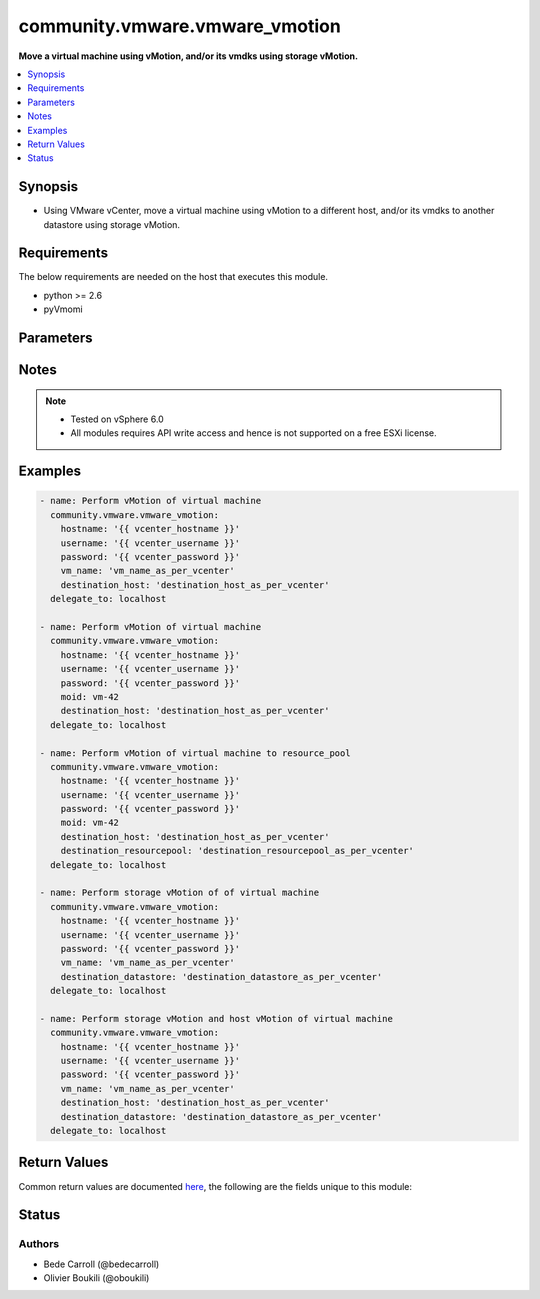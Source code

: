.. _community.vmware.vmware_vmotion_module:


*******************************
community.vmware.vmware_vmotion
*******************************

**Move a virtual machine using vMotion, and/or its vmdks using storage vMotion.**



.. contents::
   :local:
   :depth: 1


Synopsis
--------
- Using VMware vCenter, move a virtual machine using vMotion to a different host, and/or its vmdks to another datastore using storage vMotion.



Requirements
------------
The below requirements are needed on the host that executes this module.

- python >= 2.6
- pyVmomi


Parameters
----------

.. raw:: html

    <table  border=0 cellpadding=0 class="documentation-table">
        <tr>
            <th colspan="1">Parameter</th>
            <th>Choices/<font color="blue">Defaults</font></th>
            <th width="100%">Comments</th>
        </tr>
            <tr>
                <td colspan="1">
                    <div class="ansibleOptionAnchor" id="parameter-"></div>
                    <b>destination_datacenter</b>
                    <a class="ansibleOptionLink" href="#parameter-" title="Permalink to this option"></a>
                    <div style="font-size: small">
                        <span style="color: purple">string</span>
                    </div>
                    <div style="font-style: italic; font-size: small; color: darkgreen">added in 1.11.0</div>
                </td>
                <td>
                </td>
                <td>
                        <div>Name of the destination datacenter the datastore is located on.</div>
                        <div>Optional, required only when datastores are shared across datacenters.</div>
                </td>
            </tr>
            <tr>
                <td colspan="1">
                    <div class="ansibleOptionAnchor" id="parameter-"></div>
                    <b>destination_datastore</b>
                    <a class="ansibleOptionLink" href="#parameter-" title="Permalink to this option"></a>
                    <div style="font-size: small">
                        <span style="color: purple">string</span>
                    </div>
                </td>
                <td>
                </td>
                <td>
                        <div>Name of the destination datastore the virtual machine&#x27;s vmdk should be moved on.</div>
                        <div style="font-size: small; color: darkgreen"><br/>aliases: datastore</div>
                </td>
            </tr>
            <tr>
                <td colspan="1">
                    <div class="ansibleOptionAnchor" id="parameter-"></div>
                    <b>destination_host</b>
                    <a class="ansibleOptionLink" href="#parameter-" title="Permalink to this option"></a>
                    <div style="font-size: small">
                        <span style="color: purple">string</span>
                    </div>
                </td>
                <td>
                </td>
                <td>
                        <div>Name of the destination host the virtual machine should be running on.</div>
                        <div>Version 2.6 onwards, this parameter is not a required parameter, unlike the previous versions.</div>
                        <div style="font-size: small; color: darkgreen"><br/>aliases: destination</div>
                </td>
            </tr>
            <tr>
                <td colspan="1">
                    <div class="ansibleOptionAnchor" id="parameter-"></div>
                    <b>destination_resourcepool</b>
                    <a class="ansibleOptionLink" href="#parameter-" title="Permalink to this option"></a>
                    <div style="font-size: small">
                        <span style="color: purple">string</span>
                    </div>
                </td>
                <td>
                </td>
                <td>
                        <div>Name of the destination resource pool where the virtual machine should be running.</div>
                        <div>Resource pool is required if vmotion is done between hosts which are part of different clusters or datacenters.</div>
                        <div>if not passed, resource_pool object will be retrived from host_obj parent.</div>
                        <div style="font-size: small; color: darkgreen"><br/>aliases: resource_pool</div>
                </td>
            </tr>
            <tr>
                <td colspan="1">
                    <div class="ansibleOptionAnchor" id="parameter-"></div>
                    <b>hostname</b>
                    <a class="ansibleOptionLink" href="#parameter-" title="Permalink to this option"></a>
                    <div style="font-size: small">
                        <span style="color: purple">string</span>
                    </div>
                </td>
                <td>
                </td>
                <td>
                        <div>The hostname or IP address of the vSphere vCenter or ESXi server.</div>
                        <div>If the value is not specified in the task, the value of environment variable <code>VMWARE_HOST</code> will be used instead.</div>
                        <div>Environment variable support added in Ansible 2.6.</div>
                </td>
            </tr>
            <tr>
                <td colspan="1">
                    <div class="ansibleOptionAnchor" id="parameter-"></div>
                    <b>moid</b>
                    <a class="ansibleOptionLink" href="#parameter-" title="Permalink to this option"></a>
                    <div style="font-size: small">
                        <span style="color: purple">string</span>
                    </div>
                </td>
                <td>
                </td>
                <td>
                        <div>Managed Object ID of the instance to manage if known, this is a unique identifier only within a single vCenter instance.</div>
                        <div>This is required if <code>vm_name</code> or <code>vm_uuid</code> is not supplied.</div>
                </td>
            </tr>
            <tr>
                <td colspan="1">
                    <div class="ansibleOptionAnchor" id="parameter-"></div>
                    <b>password</b>
                    <a class="ansibleOptionLink" href="#parameter-" title="Permalink to this option"></a>
                    <div style="font-size: small">
                        <span style="color: purple">string</span>
                    </div>
                </td>
                <td>
                </td>
                <td>
                        <div>The password of the vSphere vCenter or ESXi server.</div>
                        <div>If the value is not specified in the task, the value of environment variable <code>VMWARE_PASSWORD</code> will be used instead.</div>
                        <div>Environment variable support added in Ansible 2.6.</div>
                        <div style="font-size: small; color: darkgreen"><br/>aliases: pass, pwd</div>
                </td>
            </tr>
            <tr>
                <td colspan="1">
                    <div class="ansibleOptionAnchor" id="parameter-"></div>
                    <b>port</b>
                    <a class="ansibleOptionLink" href="#parameter-" title="Permalink to this option"></a>
                    <div style="font-size: small">
                        <span style="color: purple">integer</span>
                    </div>
                </td>
                <td>
                        <b>Default:</b><br/><div style="color: blue">443</div>
                </td>
                <td>
                        <div>The port number of the vSphere vCenter or ESXi server.</div>
                        <div>If the value is not specified in the task, the value of environment variable <code>VMWARE_PORT</code> will be used instead.</div>
                        <div>Environment variable support added in Ansible 2.6.</div>
                </td>
            </tr>
            <tr>
                <td colspan="1">
                    <div class="ansibleOptionAnchor" id="parameter-"></div>
                    <b>proxy_host</b>
                    <a class="ansibleOptionLink" href="#parameter-" title="Permalink to this option"></a>
                    <div style="font-size: small">
                        <span style="color: purple">string</span>
                    </div>
                </td>
                <td>
                </td>
                <td>
                        <div>Address of a proxy that will receive all HTTPS requests and relay them.</div>
                        <div>The format is a hostname or a IP.</div>
                        <div>If the value is not specified in the task, the value of environment variable <code>VMWARE_PROXY_HOST</code> will be used instead.</div>
                        <div>This feature depends on a version of pyvmomi greater than v6.7.1.2018.12</div>
                </td>
            </tr>
            <tr>
                <td colspan="1">
                    <div class="ansibleOptionAnchor" id="parameter-"></div>
                    <b>proxy_port</b>
                    <a class="ansibleOptionLink" href="#parameter-" title="Permalink to this option"></a>
                    <div style="font-size: small">
                        <span style="color: purple">integer</span>
                    </div>
                </td>
                <td>
                </td>
                <td>
                        <div>Port of the HTTP proxy that will receive all HTTPS requests and relay them.</div>
                        <div>If the value is not specified in the task, the value of environment variable <code>VMWARE_PROXY_PORT</code> will be used instead.</div>
                </td>
            </tr>
            <tr>
                <td colspan="1">
                    <div class="ansibleOptionAnchor" id="parameter-"></div>
                    <b>use_instance_uuid</b>
                    <a class="ansibleOptionLink" href="#parameter-" title="Permalink to this option"></a>
                    <div style="font-size: small">
                        <span style="color: purple">boolean</span>
                    </div>
                </td>
                <td>
                        <ul style="margin: 0; padding: 0"><b>Choices:</b>
                                    <li><div style="color: blue"><b>no</b>&nbsp;&larr;</div></li>
                                    <li>yes</li>
                        </ul>
                </td>
                <td>
                        <div>Whether to use the VMware instance UUID rather than the BIOS UUID.</div>
                </td>
            </tr>
            <tr>
                <td colspan="1">
                    <div class="ansibleOptionAnchor" id="parameter-"></div>
                    <b>username</b>
                    <a class="ansibleOptionLink" href="#parameter-" title="Permalink to this option"></a>
                    <div style="font-size: small">
                        <span style="color: purple">string</span>
                    </div>
                </td>
                <td>
                </td>
                <td>
                        <div>The username of the vSphere vCenter or ESXi server.</div>
                        <div>If the value is not specified in the task, the value of environment variable <code>VMWARE_USER</code> will be used instead.</div>
                        <div>Environment variable support added in Ansible 2.6.</div>
                        <div style="font-size: small; color: darkgreen"><br/>aliases: admin, user</div>
                </td>
            </tr>
            <tr>
                <td colspan="1">
                    <div class="ansibleOptionAnchor" id="parameter-"></div>
                    <b>validate_certs</b>
                    <a class="ansibleOptionLink" href="#parameter-" title="Permalink to this option"></a>
                    <div style="font-size: small">
                        <span style="color: purple">boolean</span>
                    </div>
                </td>
                <td>
                        <ul style="margin: 0; padding: 0"><b>Choices:</b>
                                    <li>no</li>
                                    <li><div style="color: blue"><b>yes</b>&nbsp;&larr;</div></li>
                        </ul>
                </td>
                <td>
                        <div>Allows connection when SSL certificates are not valid. Set to <code>false</code> when certificates are not trusted.</div>
                        <div>If the value is not specified in the task, the value of environment variable <code>VMWARE_VALIDATE_CERTS</code> will be used instead.</div>
                        <div>Environment variable support added in Ansible 2.6.</div>
                        <div>If set to <code>true</code>, please make sure Python &gt;= 2.7.9 is installed on the given machine.</div>
                </td>
            </tr>
            <tr>
                <td colspan="1">
                    <div class="ansibleOptionAnchor" id="parameter-"></div>
                    <b>vm_name</b>
                    <a class="ansibleOptionLink" href="#parameter-" title="Permalink to this option"></a>
                    <div style="font-size: small">
                        <span style="color: purple">string</span>
                    </div>
                </td>
                <td>
                </td>
                <td>
                        <div>Name of the VM to perform a vMotion on.</div>
                        <div>This is required parameter, if <code>vm_uuid</code> is not set.</div>
                        <div>Version 2.6 onwards, this parameter is not a required parameter, unlike the previous versions.</div>
                        <div style="font-size: small; color: darkgreen"><br/>aliases: vm</div>
                </td>
            </tr>
            <tr>
                <td colspan="1">
                    <div class="ansibleOptionAnchor" id="parameter-"></div>
                    <b>vm_uuid</b>
                    <a class="ansibleOptionLink" href="#parameter-" title="Permalink to this option"></a>
                    <div style="font-size: small">
                        <span style="color: purple">string</span>
                    </div>
                </td>
                <td>
                </td>
                <td>
                        <div>UUID of the virtual machine to perform a vMotion operation on.</div>
                        <div>This is a required parameter, if <code>vm_name</code> or <code>moid</code> is not set.</div>
                        <div style="font-size: small; color: darkgreen"><br/>aliases: uuid</div>
                </td>
            </tr>
    </table>
    <br/>


Notes
-----

.. note::
   - Tested on vSphere 6.0
   - All modules requires API write access and hence is not supported on a free ESXi license.



Examples
--------

.. code-block:: yaml

    - name: Perform vMotion of virtual machine
      community.vmware.vmware_vmotion:
        hostname: '{{ vcenter_hostname }}'
        username: '{{ vcenter_username }}'
        password: '{{ vcenter_password }}'
        vm_name: 'vm_name_as_per_vcenter'
        destination_host: 'destination_host_as_per_vcenter'
      delegate_to: localhost

    - name: Perform vMotion of virtual machine
      community.vmware.vmware_vmotion:
        hostname: '{{ vcenter_hostname }}'
        username: '{{ vcenter_username }}'
        password: '{{ vcenter_password }}'
        moid: vm-42
        destination_host: 'destination_host_as_per_vcenter'
      delegate_to: localhost

    - name: Perform vMotion of virtual machine to resource_pool
      community.vmware.vmware_vmotion:
        hostname: '{{ vcenter_hostname }}'
        username: '{{ vcenter_username }}'
        password: '{{ vcenter_password }}'
        moid: vm-42
        destination_host: 'destination_host_as_per_vcenter'
        destination_resourcepool: 'destination_resourcepool_as_per_vcenter'
      delegate_to: localhost

    - name: Perform storage vMotion of of virtual machine
      community.vmware.vmware_vmotion:
        hostname: '{{ vcenter_hostname }}'
        username: '{{ vcenter_username }}'
        password: '{{ vcenter_password }}'
        vm_name: 'vm_name_as_per_vcenter'
        destination_datastore: 'destination_datastore_as_per_vcenter'
      delegate_to: localhost

    - name: Perform storage vMotion and host vMotion of virtual machine
      community.vmware.vmware_vmotion:
        hostname: '{{ vcenter_hostname }}'
        username: '{{ vcenter_username }}'
        password: '{{ vcenter_password }}'
        vm_name: 'vm_name_as_per_vcenter'
        destination_host: 'destination_host_as_per_vcenter'
        destination_datastore: 'destination_datastore_as_per_vcenter'
      delegate_to: localhost



Return Values
-------------
Common return values are documented `here <https://docs.ansible.com/ansible/latest/reference_appendices/common_return_values.html#common-return-values>`_, the following are the fields unique to this module:

.. raw:: html

    <table border=0 cellpadding=0 class="documentation-table">
        <tr>
            <th colspan="1">Key</th>
            <th>Returned</th>
            <th width="100%">Description</th>
        </tr>
            <tr>
                <td colspan="1">
                    <div class="ansibleOptionAnchor" id="return-"></div>
                    <b>running_host</b>
                    <a class="ansibleOptionLink" href="#return-" title="Permalink to this return value"></a>
                    <div style="font-size: small">
                      <span style="color: purple">string</span>
                    </div>
                </td>
                <td>changed or success</td>
                <td>
                            <div>List the host the virtual machine is registered to</div>
                    <br/>
                        <div style="font-size: smaller"><b>Sample:</b></div>
                        <div style="font-size: smaller; color: blue; word-wrap: break-word; word-break: break-all;">host1.example.com</div>
                </td>
            </tr>
    </table>
    <br/><br/>


Status
------


Authors
~~~~~~~

- Bede Carroll (@bedecarroll)
- Olivier Boukili (@oboukili)
